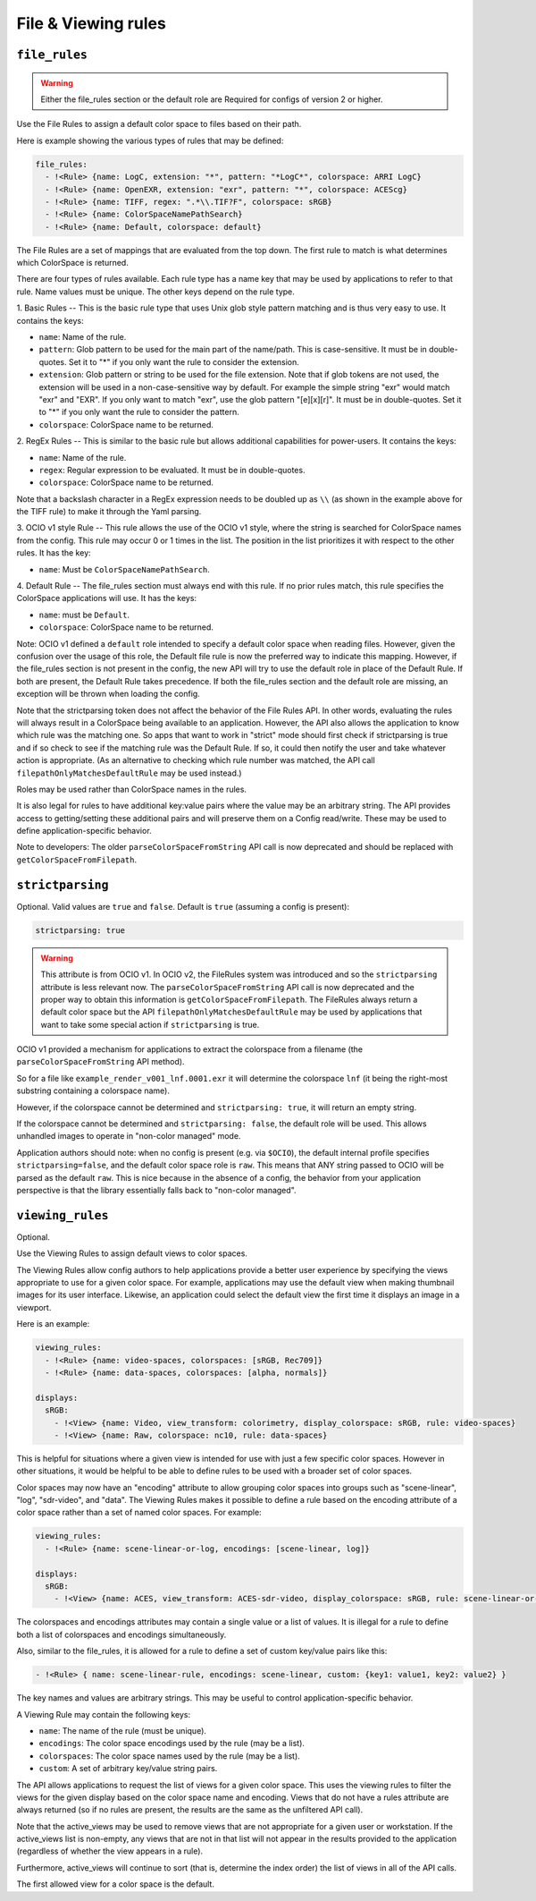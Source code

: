 ..
  SPDX-License-Identifier: CC-BY-4.0
  Copyright Contributors to the OpenColorIO Project.

.. _rules:


.. _config-rules:

File & Viewing rules
********************

.. _config-file-rules:


``file_rules``
^^^^^^^^^^^^^^

.. warning::
    Either the file_rules section or the default role are Required for configs of
    version 2 or higher.

Use the File Rules to assign a default color space to files based on their path.

Here is example showing the various types of rules that may be defined:

.. code-block:: yaml

  file_rules:
    - !<Rule> {name: LogC, extension: "*", pattern: "*LogC*", colorspace: ARRI LogC}
    - !<Rule> {name: OpenEXR, extension: "exr", pattern: "*", colorspace: ACEScg}
    - !<Rule> {name: TIFF, regex: ".*\\.TIF?F", colorspace: sRGB}
    - !<Rule> {name: ColorSpaceNamePathSearch}
    - !<Rule> {name: Default, colorspace: default}

The File Rules are a set of mappings that are evaluated from the top down. The 
first rule to match is what determines which ColorSpace is returned.

There are four types of rules available. Each rule type has a name key that may 
be used by applications to refer to that rule. Name values must be unique. The 
other keys depend on the rule type.

1. Basic Rules -- 
This is the basic rule type that uses Unix glob style pattern matching and is 
thus very easy to use. It contains the keys:

* ``name``: Name of the rule.
* ``pattern``: Glob pattern to be used for the main part of the name/path.
  This is case-sensitive.  It must be in double-quotes.  Set it to "*" if you only 
  want the rule to consider the extension.
* ``extension``: Glob pattern or string to be used for the file extension. Note that
  if glob tokens are not used, the extension will be used in a non-case-sensitive 
  way by default.  For example the simple string "exr" would match "exr" and "EXR".  
  If you only want to match "exr", use the glob pattern "[e][x][r]".  It must be 
  in double-quotes.  Set it to "*" if you only want the rule to consider the pattern.
* ``colorspace``: ColorSpace name to be returned.

2. RegEx Rules -- 
This is similar to the basic rule but allows additional capabilities for 
power-users. It contains the keys:

* ``name``: Name of the rule.
* ``regex``: Regular expression to be evaluated.  It must be in double-quotes.
* ``colorspace``: ColorSpace name to be returned.

Note that a backslash character in a RegEx expression needs to be doubled up as ``\\``
(as shown in the example above for the TIFF rule) to make it through the Yaml parsing.

3. OCIO v1 style Rule -- 
This rule allows the use of the OCIO v1 style, where the string is searched for 
ColorSpace names from the config. This rule may occur 0 or 1 times in the list. 
The position in the list prioritizes it with respect to the other rules. It has 
the key:

* ``name``: Must be ``ColorSpaceNamePathSearch``.

4. Default Rule -- 
The file_rules section must always end with this rule. If no prior rules match, this 
rule specifies the ColorSpace applications will use. It has the keys:

* ``name``: must be ``Default``.
* ``colorspace``: ColorSpace name to be returned.

Note: OCIO v1 defined a ``default`` role intended to specify a default color space
when reading files. However, given the confusion over the usage of this role, the
Default file rule is now the preferred way to indicate this mapping.  However, if 
the file_rules section is not present in the config, the new API will try to use 
the default role in place of the Default Rule. If both are present, the Default 
Rule takes precedence. If both the file_rules section and the default role are 
missing, an exception will be thrown when loading the config.

Note that the strictparsing token does not affect the behavior of the File Rules 
API. In other words, evaluating the rules will always result in a ColorSpace being 
available to an application. However, the API also allows the application to know 
which rule was the matching one. So apps that want to work in "strict" mode should 
first check if strictparsing is true and if so check to see if the matching rule 
was the Default Rule. If so, it could then notify the user and take whatever action 
is appropriate.  (As an alternative to checking which rule number was matched, the 
API call ``filepathOnlyMatchesDefaultRule`` may be used instead.)

Roles may be used rather than ColorSpace names in the rules.

It is also legal for rules to have additional key:value pairs where the value 
may be an arbitrary string. The API provides access to getting/setting these 
additional pairs and will preserve them on a Config read/write.  These may be
used to define application-specific behavior.

Note to developers: The older ``parseColorSpaceFromString`` API call is now deprecated
and should be replaced with ``getColorSpaceFromFilepath``.


``strictparsing``
^^^^^^^^^^^^^^^^^

Optional. Valid values are ``true`` and ``false``. Default is ``true``
(assuming a config is present):

.. code-block:: yaml

    strictparsing: true

.. warning::
    This attribute is from OCIO v1.  In OCIO v2, the FileRules system was
    introduced and so the ``strictparsing`` attribute is less relevant now.
    The ``parseColorSpaceFromString`` API call is now deprecated and the
    proper way to obtain this information is ``getColorSpaceFromFilepath``.
    The FileRules always return a default color space but the API
    ``filepathOnlyMatchesDefaultRule`` may be used by applications that
    want to take some special action if ``strictparsing`` is true.

OCIO v1 provided a mechanism for applications to extract the colorspace
from a filename (the ``parseColorSpaceFromString`` API method).

So for a file like ``example_render_v001_lnf.0001.exr`` it will
determine the colorspace ``lnf`` (it being the right-most substring
containing a colorspace name).

However, if the colorspace cannot be determined and ``strictparsing:
true``, it will return an empty string.

If the colorspace cannot be determined and ``strictparsing: false``,
the default role will be used. This allows unhandled images to operate
in "non-color managed" mode.

Application authors should note: when no config is present (e.g. via
``$OCIO``), the default internal profile specifies
``strictparsing=false``, and the default color space role is
``raw``. This means that ANY string passed to OCIO will be parsed as
the default ``raw``. This is nice because in the absence of a config,
the behavior from your application perspective is that the library
essentially falls back to "non-color managed".

.. _config-viewing-rules:

``viewing_rules``
^^^^^^^^^^^^^^^^^

Optional. 

Use the Viewing Rules to assign default views to color spaces.

The Viewing Rules allow config authors to help applications provide a better
user experience by specifying the views appropriate to use for a given color
space.  For example, applications may use the default view when making 
thumbnail images for its user interface.  Likewise, an application could select 
the default view the first time it displays an image in a viewport.

Here is an example:

.. code-block:: yaml

  viewing_rules:
    - !<Rule> {name: video-spaces, colorspaces: [sRGB, Rec709]}
    - !<Rule> {name: data-spaces, colorspaces: [alpha, normals]}

  displays:
    sRGB:
      - !<View> {name: Video, view_transform: colorimetry, display_colorspace: sRGB, rule: video-spaces}
      - !<View> {name: Raw, colorspace: nc10, rule: data-spaces}

This is helpful for situations where a given view is intended for use with just 
a few specific color spaces. However in other situations, it would be helpful to 
be able to define rules to be used with a broader set of color spaces.

Color spaces may now have an "encoding" attribute to allow grouping color spaces 
into groups such as "scene-linear", "log", "sdr-video", and "data". The Viewing
Rules makes it possible to define a rule based on the encoding attribute of a 
color space rather than a set of named color spaces. For example:

.. code-block:: yaml

  viewing_rules:
    - !<Rule> {name: scene-linear-or-log, encodings: [scene-linear, log]}

  displays:
    sRGB:
      - !<View> {name: ACES, view_transform: ACES-sdr-video, display_colorspace: sRGB, rule: scene-linear-or-log}

The colorspaces and encodings attributes may contain a single value or a list of 
values. It is illegal for a rule to define both a list of colorspaces and encodings 
simultaneously.

Also, similar to the file_rules, it is allowed for a rule to define a set of custom 
key/value pairs like this:

.. code-block:: yaml

  - !<Rule> { name: scene-linear-rule, encodings: scene-linear, custom: {key1: value1, key2: value2} }

The key names and values are arbitrary strings. This may be useful to control 
application-specific behavior.

A Viewing Rule may contain the following keys:

* ``name``: The name of the rule (must be unique).
* ``encodings``: The color space encodings used by the rule (may be a list).
* ``colorspaces``: The color space names used by the rule (may be a list).
* ``custom``: A set of arbitrary key/value string pairs.

The API allows applications to request the list of views for a given color space.
This uses the viewing rules to filter the views for the given display based on the 
color space name and encoding. Views that do not have a rules attribute are always 
returned (so if no rules are present, the results are the same as the unfiltered API 
call).

Note that the active_views may be used to remove views that are not appropriate for
a given user or workstation.  If the active_views list is non-empty, any views that 
are not in that list will not appear in the results provided to the application
(regardless of whether the view appears in a rule).  

Furthermore, active_views will continue to sort (that is, determine the index order) 
the list of views in all of the API calls.

The first allowed view for a color space is the default.  

